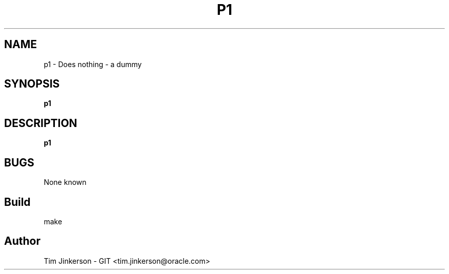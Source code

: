 .\" Process this file with
.\" groff -man -Tascii foo.1
.\"
.\" Convert to a pdf using 'man -t ./p1 | ps2pdf - > .pdf'
.TH P1 Dummy Program 1 "April 2017" "Does nothing useful"
.SH NAME
p1 \- Does nothing - a dummy
.SH SYNOPSIS
.B p1
.SH DESCRIPTION
.B p1
.SH BUGS
None known
.SH Build
make
.SH Author
Tim Jinkerson - GIT <tim.jinkerson@oracle.com>

